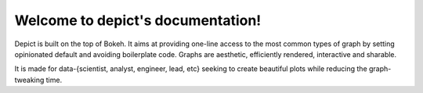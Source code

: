 .. depict documentation master file, created by
   sphinx-quickstart on Sat Jan 18 21:09:23 2020.
   You can adapt this file completely to your liking, but it should at least
   contain the root `toctree` directive.

Welcome to depict's documentation!
==================================

Depict is built on the top of Bokeh. It aims at providing one-line access
to the most common types of graph by setting opinionated default and avoiding
boilerplate code. Graphs are aesthetic, efficiently rendered, interactive and
sharable.

It is made for data-{scientist, analyst, engineer, lead, etc} seeking to
create beautiful plots while reducing the graph-tweaking time.
